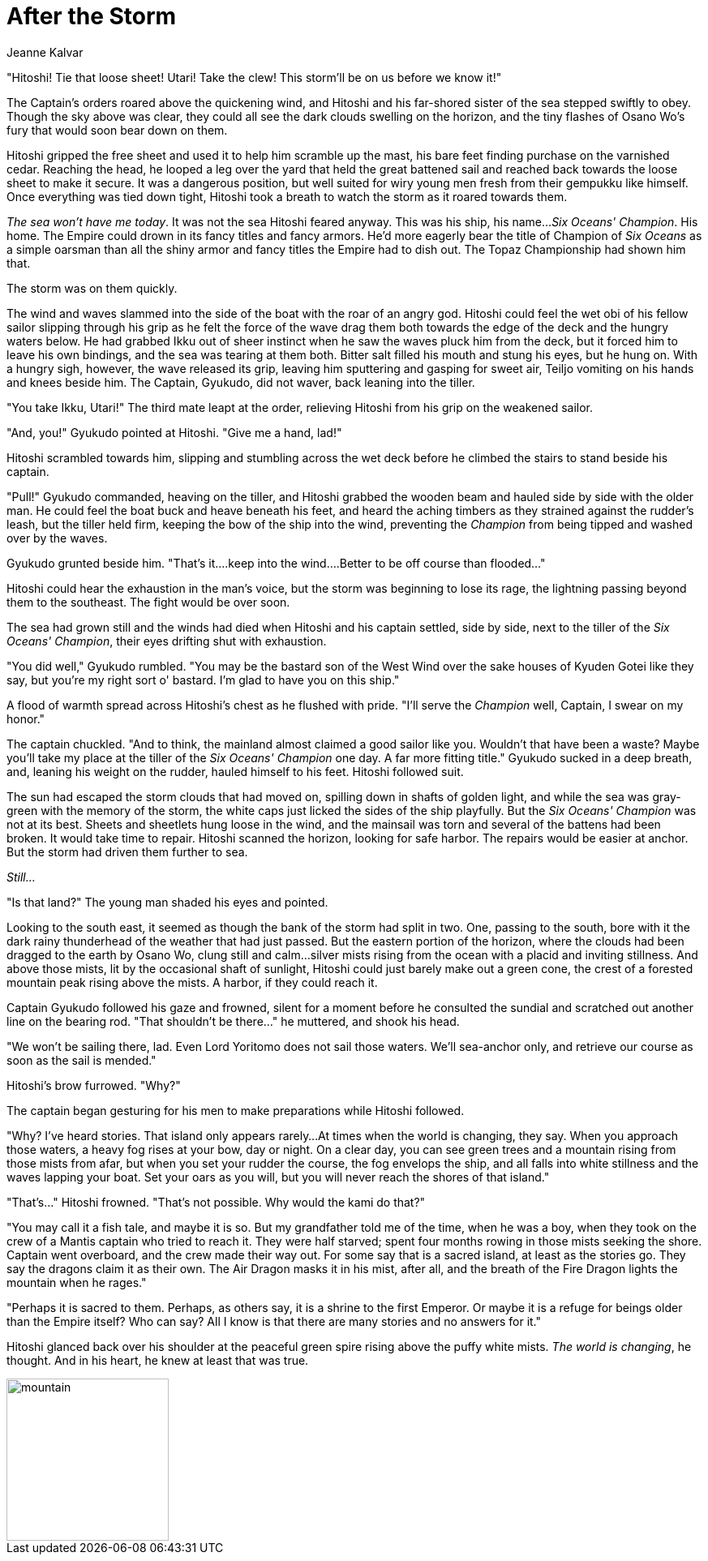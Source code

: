 :doctype: book
:icons: font
:page-background-image: image:background_neutral.jpg[pdfwidth=100%]

= After the Storm
Jeanne Kalvar

"Hitoshi! Tie that loose sheet! Utari! Take the clew! This storm'll be on us before we know it!"

The Captain's orders roared above the quickening wind, and Hitoshi and his far-shored sister of the sea stepped swiftly to obey. Though the sky above was clear, they could all see the dark clouds swelling on the horizon, and the tiny flashes of Osano Wo's fury that would soon bear down on them.

Hitoshi gripped the free sheet and used it to help him scramble up the mast, his bare feet finding purchase on the varnished cedar. Reaching the head, he looped a leg over the yard that held the great battened sail and reached back towards the loose sheet to make it secure. It was a dangerous position, but well suited for wiry young men fresh from their gempukku like himself. Once everything was tied down tight, Hitoshi took a breath to watch the storm as it roared towards them.

_The sea won't have me today_. It was not the sea Hitoshi feared anyway. This was his ship, his name…_Six Oceans' Champion_. His home. The Empire could drown in its fancy titles and fancy armors. He'd more eagerly bear the title of Champion of _Six Oceans_ as a simple oarsman than all the shiny armor and fancy titles the Empire had to dish out. The Topaz Championship had shown him that.

The storm was on them quickly.

The wind and waves slammed into the side of the boat with the roar of an angry god. Hitoshi could feel the wet obi of his fellow sailor slipping through his grip as he felt the force of the wave drag them both towards the edge of the deck and the hungry waters below. He had grabbed Ikku out of sheer instinct when he saw the waves pluck him from the deck, but it forced him to leave his own bindings, and the sea was tearing at them both. Bitter salt filled his mouth and stung his eyes, but he hung on. With a hungry sigh, however, the wave released its grip, leaving him sputtering and gasping for sweet air, Teiljo vomiting on his hands and knees beside him. The Captain, Gyukudo, did not waver, back leaning into the tiller.

"You take Ikku, Utari!" The third mate leapt at the order, relieving Hitoshi from his grip on the weakened sailor.

"And, you!" Gyukudo pointed at Hitoshi. "Give me a hand, lad!"

Hitoshi scrambled towards him, slipping and stumbling across the wet deck before he climbed the stairs to stand beside his captain.

"Pull!" Gyukudo commanded, heaving on the tiller, and Hitoshi grabbed the wooden beam and hauled side by side with the older man. He could feel the boat buck and heave beneath his feet, and heard the aching timbers as they strained against the rudder's leash, but the tiller held firm, keeping the bow of the ship into the wind, preventing the _Champion_ from being tipped and washed over by the waves.

Gyukudo grunted beside him. "That's it….keep into the wind….Better to be off course than flooded…"

Hitoshi could hear the exhaustion in the man's voice, but the storm was beginning to lose its rage, the lightning passing beyond them to the southeast. The fight would be over soon.

The sea had grown still and the winds had died when Hitoshi and his captain settled, side by side, next to the tiller of the _Six Oceans' Champion_, their eyes drifting shut with exhaustion.

"You did well," Gyukudo rumbled. "You may be the bastard son of the West Wind over the sake houses of Kyuden Gotei like they say, but you're my right sort o' bastard. I'm glad to have you on this ship."

A flood of warmth spread across Hitoshi's chest as he flushed with pride. "I'll serve the _Champion_ well, Captain, I swear on my honor."

The captain chuckled. "And to think, the mainland almost claimed a good sailor like you. Wouldn't that have been a waste? Maybe you'll take my place at the tiller of the _Six Oceans' Champion_ one day. A far more fitting title." Gyukudo sucked in a deep breath, and, leaning his weight on the rudder, hauled himself to his feet. Hitoshi followed suit.

<<<

The sun had escaped the storm clouds that had moved on, spilling down in shafts of golden light, and while the sea was gray-green with the memory of the storm, the white caps just licked the sides of the ship playfully. But the _Six Oceans' Champion_ was not at its best. Sheets and sheetlets hung loose in the wind, and the mainsail was torn and several of the battens had been broken. It would take time to repair. Hitoshi scanned the horizon, looking for safe harbor. The repairs would be easier at anchor. But the storm had driven them further to sea.

_Still…_

"Is that land?" The young man shaded his eyes and pointed.

Looking to the south east, it seemed as though the bank of the storm had split in two. One, passing to the south, bore with it the dark rainy thunderhead of the weather that had just passed. But the eastern portion of the horizon, where the clouds had been dragged to the earth by Osano Wo, clung still and calm…silver mists rising from the ocean with a placid and inviting stillness. And above those mists, lit by the occasional shaft of sunlight, Hitoshi could just barely make out a green cone, the crest of a forested mountain peak rising above the mists. A harbor, if they could reach it.

Captain Gyukudo followed his gaze and frowned, silent for a moment before he consulted the sundial and scratched out another line on the bearing rod. "That shouldn't be there…" he muttered, and shook his head.

"We won't be sailing there, lad. Even Lord Yoritomo does not sail those waters. We'll sea-anchor only, and retrieve our course as soon as the sail is mended."

Hitoshi's brow furrowed. "Why?"

The captain began gesturing for his men to make preparations while Hitoshi followed.

"Why? I've heard stories. That island only appears rarely…At times when the world is changing, they say. When you approach those waters, a heavy fog rises at your bow, day or night. On a clear day, you can see green trees and a mountain rising from those mists from afar, but when you set your rudder the course, the fog envelops the ship, and all falls into white stillness and the waves lapping your boat. Set your oars as you will, but you will never reach the shores of that island."

"That's…" Hitoshi frowned. "That's not possible. Why would the kami do that?"

"You may call it a fish tale, and maybe it is so. But my grandfather told me of the time, when he was a boy, when they took on the crew of a Mantis captain who tried to reach it. They were half starved; spent four months rowing in those mists seeking the shore. Captain went overboard, and the crew made their way out. For some say that is a sacred island, at least as the stories go. They say the dragons claim it as their own. The Air Dragon masks it in his mist, after all, and the breath of the Fire Dragon lights the mountain when he rages."

"Perhaps it is sacred to them. Perhaps, as others say, it is a shrine to the first Emperor. Or maybe it is a refuge for beings older than the Empire itself? Who can say? All I know is that there are many stories and no answers for it."

Hitoshi glanced back over his shoulder at the peaceful green spire rising above the puffy white mists. _The world is changing_, he thought. And in his heart, he knew at least that was true.


image::story_images/01_after_the_storm.png[mountain,200,200,align="center"]
